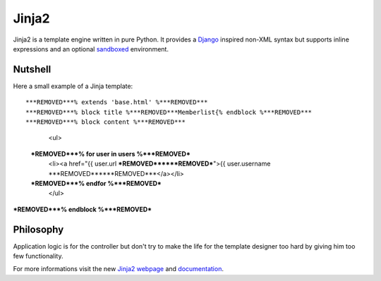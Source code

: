 Jinja2
~~~~~~

Jinja2 is a template engine written in pure Python.  It provides a
`Django`_ inspired non-XML syntax but supports inline expressions and
an optional `sandboxed`_ environment.

Nutshell
--------

Here a small example of a Jinja template::

***REMOVED***% extends 'base.html' %***REMOVED***
***REMOVED***% block title %***REMOVED***Memberlist{% endblock %***REMOVED***
***REMOVED***% block content %***REMOVED***
      <ul>
  ***REMOVED***% for user in users %***REMOVED***
        <li><a href="{{ user.url ***REMOVED******REMOVED***">{{ user.username ***REMOVED******REMOVED***</a></li>
  ***REMOVED***% endfor %***REMOVED***
      </ul>
***REMOVED***% endblock %***REMOVED***

Philosophy
----------

Application logic is for the controller but don't try to make the life
for the template designer too hard by giving him too few functionality.

For more informations visit the new `Jinja2 webpage`_ and `documentation`_.

.. _sandboxed: http://en.wikipedia.org/wiki/Sandbox_(computer_security***REMOVED***
.. _Django: http://www.djangoproject.com/
.. _Jinja2 webpage: http://jinja.pocoo.org/
.. _documentation: http://jinja.pocoo.org/2/documentation/


